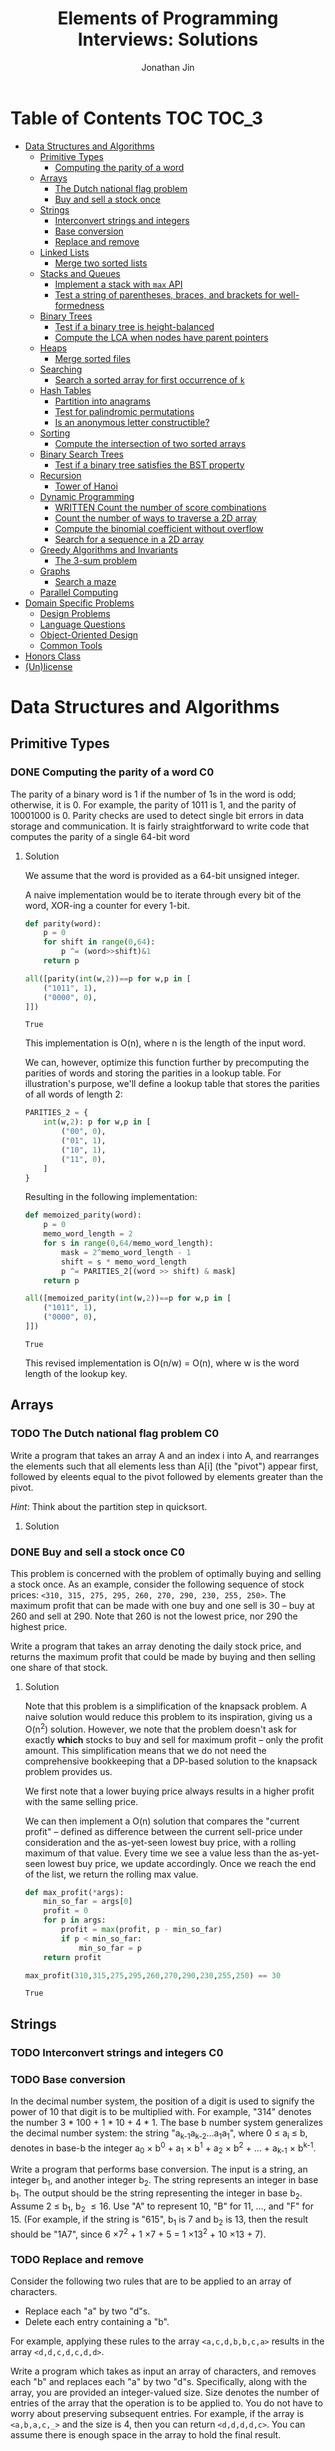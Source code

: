 #+TITLE: Elements of Programming Interviews: Solutions
#+AUTHOR: Jonathan Jin
#+STARTUP: logdone showall
#+TODO: TODO(t) | WRITTEN(w) PSEUDOCODE(c) DONE(d)

* Table of Contents                                                  :TOC:TOC_3:
- [[#data-structures-and-algorithms][Data Structures and Algorithms]]
  - [[#primitive-types][Primitive Types]]
    - [[#computing-the-parity-of-a-word][Computing the parity of a word]]
  - [[#arrays][Arrays]]
    - [[#the-dutch-national-flag-problem][The Dutch national flag problem]]
    - [[#buy-and-sell-a-stock-once][Buy and sell a stock once]]
  - [[#strings][Strings]]
    - [[#interconvert-strings-and-integers][Interconvert strings and integers]]
    - [[#base-conversion][Base conversion]]
    - [[#replace-and-remove][Replace and remove]]
  - [[#linked-lists][Linked Lists]]
    - [[#merge-two-sorted-lists][Merge two sorted lists]]
  - [[#stacks-and-queues][Stacks and Queues]]
    - [[#implement-a-stack-with-max-api][Implement a stack with =max= API]]
    - [[#test-a-string-of-parentheses-braces-and-brackets-for-well-formedness][Test a string of parentheses, braces, and brackets for well-formedness]]
  - [[#binary-trees][Binary Trees]]
    - [[#test-if-a-binary-tree-is-height-balanced][Test if a binary tree is height-balanced]]
    - [[#compute-the-lca-when-nodes-have-parent-pointers][Compute the LCA when nodes have parent pointers]]
  - [[#heaps][Heaps]]
    - [[#merge-sorted-files][Merge sorted files]]
  - [[#searching][Searching]]
    - [[#search-a-sorted-array-for-first-occurrence-of-k][Search a sorted array for first occurrence of =k=]]
  - [[#hash-tables][Hash Tables]]
    - [[#partition-into-anagrams][Partition into anagrams]]
    - [[#test-for-palindromic-permutations][Test for palindromic permutations]]
    - [[#is-an-anonymous-letter-constructible][Is an anonymous letter constructible?]]
  - [[#sorting][Sorting]]
    - [[#compute-the-intersection-of-two-sorted-arrays][Compute the intersection of two sorted arrays]]
  - [[#binary-search-trees][Binary Search Trees]]
    - [[#test-if-a-binary-tree-satisfies-the-bst-property][Test if a binary tree satisfies the BST property]]
  - [[#recursion][Recursion]]
    - [[#tower-of-hanoi][Tower of Hanoi]]
  - [[#dynamic-programming][Dynamic Programming]]
    - [[#written-count-the-number-of-score-combinations][WRITTEN Count the number of score combinations]]
    - [[#count-the-number-of-ways-to-traverse-a-2d-array][Count the number of ways to traverse a 2D array]]
    - [[#compute-the-binomial-coefficient-without-overflow][Compute the binomial coefficient without overflow]]
    - [[#search-for-a-sequence-in-a-2d-array][Search for a sequence in a 2D array]]
  - [[#greedy-algorithms-and-invariants][Greedy Algorithms and Invariants]]
    - [[#the-3-sum-problem][The 3-sum problem]]
  - [[#graphs][Graphs]]
    - [[#search-a-maze][Search a maze]]
  - [[#parallel-computing][Parallel Computing]]
- [[#domain-specific-problems][Domain Specific Problems]]
  - [[#design-problems][Design Problems]]
  - [[#language-questions][Language Questions]]
  - [[#object-oriented-design][Object-Oriented Design]]
  - [[#common-tools][Common Tools]]
- [[#honors-class][Honors Class]]
- [[#unlicense][(Un)license]]

* Data Structures and Algorithms

** Primitive Types

*** DONE Computing the parity of a word                                     :C0:
    CLOSED: [2017-06-21 Wed 00:44]
    
    The parity of a binary word is 1 if the number of 1s in the word is odd;
    otherwise, it is 0. For example, the parity of 1011 is 1, and the parity of
    10001000 is 0. Parity checks are used to detect single bit errors in data
    storage and communication. It is fairly straightforward to write code that
    computes the parity of a single 64-bit word
    
**** Solution

     We assume that the word is provided as a 64-bit unsigned integer.

     A naive implementation would be to iterate through every bit of the word,
     XOR-ing a counter for every 1-bit.

     #+BEGIN_SRC python :results silent :session
       def parity(word):
           p = 0
           for shift in range(0,64):
               p ^= (word>>shift)&1
           return p
     #+END_SRC

     #+BEGIN_SRC python :results value :session
       all([parity(int(w,2))==p for w,p in [
           ("1011", 1),
           ("0000", 0),
       ]])
     #+END_SRC

     #+RESULTS:
     : True

     This implementation is O(n), where n is the length of the input word.

     We can, however, optimize this function further by precomputing the
     parities of words and storing the parities in a lookup table. For
     illustration's purpose, we'll define a lookup table that stores the
     parities of all words of length 2:

     #+BEGIN_SRC python :results none :session
       PARITIES_2 = {
           int(w,2): p for w,p in [
               ("00", 0),
               ("01", 1),
               ("10", 1),
               ("11", 0),
           ]
       }
     #+END_SRC

     Resulting in the following implementation:

     #+BEGIN_SRC python :results none :session
       def memoized_parity(word):
           p = 0
           memo_word_length = 2
           for s in range(0,64/memo_word_length):
               mask = 2^memo_word_length - 1
               shift = s * memo_word_length
               p ^= PARITIES_2[(word >> shift) & mask]
           return p
     #+END_SRC

     #+BEGIN_SRC python :results value :session
       all([memoized_parity(int(w,2))==p for w,p in [
           ("1011", 1),
           ("0000", 0),
       ]])
     #+END_SRC

     #+RESULTS:
     : True

     This revised implementation is O(n/w) = O(n), where w is the word length of
     the lookup key.
     
** Arrays
   
*** TODO The Dutch national flag problem                                    :C0:

    Write a program that takes an array A and an index i into A, and rearranges
    the elements such that all elements less than A[i] (the "pivot") appear
    first, followed by eleents equal to the pivot followed by elements greater
    than the pivot.

    /Hint/: Think about the partition step in quicksort.

**** Solution

*** DONE Buy and sell a stock once                                          :C0:
    CLOSED: [2017-06-22 Thu 12:28]

    This problem is concerned with the problem of optimally buying and selling a
    stock once. As an example, consider the following sequence of stock prices:
    =<310, 315, 275, 295, 260, 270, 290, 230, 255, 250>=. The maximum profit
    that can be made with one buy and one sell is 30 -- buy at 260 and sell
    at 290. Note that 260 is not the lowest price, nor 290 the highest price.

    Write a program that takes an array denoting the daily stock price, and
    returns the maximum profit that could be made by buying and then selling one
    share of that stock.
    
**** Solution

     Note that this problem is a simplification of the knapsack problem. A naive
     solution would reduce this problem to its inspiration, giving us a O(n^{2})
     solution.  However, we note that the problem doesn't ask for exactly
     *which* stocks to buy and sell for maximum profit -- only the profit
     amount. This simplification means that we do not need the comprehensive
     bookkeeping that a DP-based solution to the knapsack problem provides us.

     We first note that a lower buying price always results in a higher profit
     with the same selling price.

     We can then implement a O(n) solution that compares the "current profit" --
     defined as difference between the current sell-price under consideration
     and the as-yet-seen lowest buy price, with a rolling maximum of that
     value. Every time we see a value less than the as-yet-seen lowest buy
     price, we update accordingly. Once we reach the end of the list, we return
     the rolling max value.

     #+BEGIN_SRC python :results silent :session
       def max_profit(*args):
           min_so_far = args[0]
           profit = 0
           for p in args:
               profit = max(profit, p - min_so_far)
               if p < min_so_far:
                   min_so_far = p
           return profit
     #+END_SRC

     #+BEGIN_SRC python :results value :session
       max_profit(310,315,275,295,260,270,290,230,255,250) == 30
     #+END_SRC

     #+RESULTS:
     : True

** Strings

*** TODO Interconvert strings and integers                                  :C0:
    
*** TODO Base conversion

    In the decimal number system, the position of a digit is used to signify the
    power of 10 that digit is to be multiplied with. For example, "314" denotes
    the number 3 * 100 + 1 * 10 + 4 * 1. The base b number system generalizes
    the decimal number system: the string "a_{k-1}a_{k-2}...a_{1}a_{1}", where 0 \leq a_i \leq
    b, denotes in base-b the integer a_0 \times b^{0} + a_1 \times b^{1} + a_2 \times
    b^{2} + ... + a_{k-1} \times b^{k-1}.

    Write a program that performs base conversion. The input is a string, an
    integer b_1, and another integer b_2. The string represents an integer in base
    b_1. The output should be the string representing the integer in base
    b_2. Assume 2 \leq b_1, b_2 \leq 16. Use "A" to represent 10, "B" for 11, ..., and
    "F" for 15. (For example, if the string is "615", b_1 is 7 and b_2 is 13, then
    the result should be "1A7", since 6 \times 7^{2} + 1 \times 7 + 5 = 1 \times 13^{2} + 10 \times 13 + 7).

*** TODO Replace and remove

    Consider the following two rules that are to be applied to an array of
    characters.

    - Replace each "a" by two "d"s.
    - Delete each entry containing a "b".


    For example, applying these rules to the array =<a,c,d,b,b,c,a>= results in
    the array =<d,d,c,d,c,d,d>=.

    Write a program which takes as input an array of characters, and removes
    each "b" and replaces each "a" by two "d"s. Specifically, along with the
    array, you are provided an integer-valued size. Size denotes the number of
    entries of the array that the operation is to be applied to. You do not
    have to worry about preserving subsequent entries. For example, if the array
    is =<a,b,a,c,_>= and the size is 4, then you can return =<d,d,d,d,c>=. You
    can assume there is enough space in the array to hold the final result.
    
** Linked Lists

*** DONE Merge two sorted lists                                             :C0:
    CLOSED: [2017-06-21 Wed 12:53]

    Write a program that takes two lists, assumed to be sorted, and returns
    their merge. The only field your program can change in a node is its =next=
    field.

    /Hint/: Two sorted arrays can be merged using two indices. For lists, take
    care when one iterator reaches the end.
    
**** Solution

     We describe a solution that completes the task in linear time and constant
     space.

     Call input lists =A= and =B=.

     We decide on the head of the return list with respect to comparison. We
     save a reference =H= to this head for final return; in the meantime, we
     create an additional "work-in-progress" reference =l= that we will use to
     iteratively wire up the return value.

     While neither =A= nor =B= have reached their ends, we compare the head
     values of each; whichever is less than or equal to the other, becomes the
     new target for =l.next=. We then increment both the assignee and =l= to
     their next links.

     Once one of =A= or =B= have reached their end, we treat the other as the
     "remainder" list. Since the two input lists are given to be sorted, we have
     the invariant that every element in the remainder is greater than or equal
     to the current =l=. As such, we assign =l.next = remainder=.

     For this solution's purpose, we define a lightweight linked-list API as
     follows:

     #+BEGIN_SRC python :results silent :session
       class LL():
           def __init__(self, v):
               self.v = v
               self.next = None
           def append(self, l):
               self.next = l
           def __eq__(self,l):
               me = self
               while me is not None and l is not None:
                   if me.v != l.v:
                       return False
                   me = me.next
                   l = l.next
               return me is None and l is None 
     #+END_SRC

     Our solution is as follows:

     #+BEGIN_SRC python :results silent :session
       def merge(A,B):
           if A is None:
               return B
           if B is None:
               return A
           if A.v < B.v:
               head = A
               A = A.next
           else:
               head = B
               B = B.next
           l = head # wip tracker
           cursors = { "A": A, "B": B }
           while cursors["A"] is not None and cursors["B"] is not None:
               k_next = "A" if cursors["A"].v < cursors["B"].v else "B"
               l.next = cursors[k_next]
               l = l.next
               cursors[k_next] = cursors[k_next].next
           l.next = cursors["A"] if cursors["A"] is not None else cursors["B"]
           return head
     #+END_SRC

     #+BEGIN_SRC python :results value :session
       all([
           # base cases
           merge(None,None) == None,
           merge(None, LL(1).append(LL(2))) == LL(1).append(LL(2)),
           merge(LL(1).append(LL(3)), None) == LL(1).append(LL(3)),

           # "normal" case
           merge(
               LL(1).append(LL(3).append(LL(5))),
               LL(2).append(LL(4).append(LL(6))),
           ) == LL(1).append(LL(2).append(LL(3).append(LL(4).append(LL(5).append(LL(6)))))),

           # remainder case
           merge(
               LL(1).append(LL(5)),
               LL(2).append(LL(6).append(LL(10))),
           ) == LL(1).append(LL(2).append(LL(5).append(LL(6).append(LL(10))))),
       ])
     #+END_SRC

     #+RESULTS:
     : True

** Stacks and Queues
   
*** DONE Implement a stack with =max= API                                   :C0:
    CLOSED: [2017-06-21 Wed 01:06]

    Design a stack that includes a max operation, in addition to push and
    pop. The max method should return the maximum value stored in the stack.
    
**** Solution

     We can use an augmentation of a "vanilla" stack for this purpose. Each
     element of this augmented stack -- call it a "max stack" -- will maintain a
     record of the maximum value at or below its current level. This will allow
     us to preserve the following invariant for given max-stack =S=:

     #+BEGIN_VERBATIM
     S.head.max = max(S)
     #+END_VERBATIM

     We can implement the max-stack as follows:

     #+BEGIN_SRC python :results silent :session
       class MaxStack():
           def __init__(self, *args):
               self.record = []
               for v in args:
                   self.push(v)
           def push(self, v):
               if not self.record:
                   self.record.append((v,v))
               else:
                   self.record.append((v,max(v,self.record[-1][1])))
               return self
           def pop(self):
               if not self.record:
                   return None
               out = self.record[-1][0]
               self.record = self.record[0:-1]
               return out
           # drop silently pops 
           def drop(self):
               self.pop()
               return self
           def max(self):
               if not self.record:
                   return None
               return self.record[-1][1]
     #+END_SRC

     #+BEGIN_SRC python :results value :session
       all([
           MaxStack(1,4,3,2,5).max() == 5,
           MaxStack(1,4,3,2,5).drop().max() == 4,
           MaxStack(2,3,4,1).drop().drop().max() == 3,
       ])
     #+END_SRC

     #+RESULTS:
     : True

     This implementation is:

     - O(1) for push;
     - O(1) for pop;
     - O(1) for max lookup.


     Space complexity is O(2n) = O(n), where n is the stack size.

*** DONE Test a string of parentheses, braces, and brackets for well-formedness
    CLOSED: [2017-06-25 Sun 22:46]

**** Solution

     #+BEGIN_SRC python :results silent :session
       def is_well_formed(S):
           PAIRS = {
               "{": "}",
               "(": ")",
               "[": "]",
           }
           opens = []
           for c in S:
               if c in PAIRS:
                   opens.append(c)
               elif opens and c == PAIRS[opens[-1]]:
                   opens = opens[:-1]
               else:
                   return False
           return not opens
     #+END_SRC

     #+BEGIN_SRC python :results value :session
       all([
           is_well_formed(""),
           is_well_formed("()"),
           is_well_formed("[]"),
           is_well_formed("{}"),
           is_well_formed("{[()]}"),
           not is_well_formed("{[([)]}"),
           not is_well_formed("}"),
       ])
     #+END_SRC

     #+RESULTS:
     : True

** Binary Trees

*** DONE Test if a binary tree is height-balanced                           :C0:
    CLOSED: [2017-06-25 Sun 21:56]

    A binary tree is said to be balanced if for each node in the tree, the
    difference in the height of its left and right subtrees is at most one. A
    perfect binary tree is balanced, as is a complete binary tree. A balanced
    binary tree does not have to be perfect or complete.

    Write a program that takes as input the root of a binary tree and checks
    whether the tree is balanced.
    
**** Solution

     We can use a post-order traversal as the backbone for our implementation.

     For each subtree, we determine its height. When traversing parent nodes, if
     the difference in the height of its two subtrees is greater than 1, we
     return false immediately. Otherwise, we return one greater than the greater
     of the two children heights.

     #+BEGIN_SRC python :results output :session
       def is_height_balanced(T):
           def height(n):
               if not n:
                   return 0
               hl, hr = height(n.left), height(n.right)
               if abs(hl - hr) > 1:
                   raise Exception
               return max(hl, hr) + 1
           try:
               height(T)
           except Exception:
               return False
           return True
     #+END_SRC

     This implementation is O(n), where n is the number of nodes in the tree. It
     is O(1) in space. 
     
*** DONE Compute the LCA when nodes have parent pointers
    CLOSED: [2017-06-25 Sun 18:37]

**** Solution

     We note that the solution is trivial if the nodes are at the same depth:
     iterate in tandem until you reach the common ancestor node. This operation
     is O(log n).

     Otherwise, if the nodes are at different depths, we can iterate the deeper
     node until both cursors are at the same depth, at which point the problem
     reduces to the same-depth case.

     Both of these cases require us to determine the depths of the two
     nodes. This can be done by tracing the respective parent pointers to the
     root and storing the traversal length.

     We note that both depth-determination and final traversal are O(log n); the
     combined solution is O(log n) w.r.t. time and O(1) w.r.t. space.

** Heaps

*** TODO Merge sorted files                                                 :C0:
    
** Searching

*** TODO Search a sorted array for first occurrence of =k=                  :C0:

    Binary search commonly asks for the index of /any/ element of a sorted array
    that is equal to a specified element. The following problem has a slight
    twist on this.

    Write a method that takes a sorted array and a key and returns the index of
    the /first/ occurrence of the key in the array.
     
** Hash Tables

*** TODO Partition into anagrams                                            :C0:

*** DONE Test for palindromic permutations
    CLOSED: [2017-06-25 Sun 00:14]

    Write a program to test whether the letters forming a string can be permuted
    to form a palindrome. For instance, "edified" can be permuted to form
    "deified".

**** Solution

     We assume that there is no requirement that the resulting palindrome be a
     word in the English language.

     We note that, in the case of even-length strings, we require the count of
     each letter to be evenly divisible by two. We additionally note that, in
     the case of odd-length strings, there is one and only one letter with count
     of one.

     This implementation is O(n) in time and space.

     #+BEGIN_SRC python :results silent :session
       def can_palindrome(s):
           lcs = {}
           for c in s:
               if c not in lcs:
                   lcs[c] = 0
               lcs[c] += 1
           if len(s) % 2 == 0:
               return all(v % 2 == 0 for k,v in lcs.iteritems())
           else:
               is_pivot_found = False
               for k,v in lcs.iteritems():
                   if v == 1:
                       if is_pivot_found:
                           return False
                       else:
                           is_pivot_found = True
                           continue
                   elif v % 2 != 0:
                       return False
               return True
     #+END_SRC

     #+BEGIN_SRC python :results value :session
       all([
           can_palindrome("racecar"),
           can_palindrome("rraacce"),
           not can_palindrome("foobar"),
       ])
     #+END_SRC

     #+RESULTS:
     : True

*** DONE Is an anonymous letter constructible?
    CLOSED: [2017-06-23 Fri 12:41]

    Write a program which takes text for an anonymous letter and text for a
    magazine and determines if it is possible to write the anonymous letter
    using the magazine. The letter can be written using the magazine if for each
    character in the letter, the number of times it appears in the anonymous
    letter is no more than the number of times it appears in the magazine.

**** Solution

     We implement a solution that reduces the letter and the magazine into
     dictionaries. We then check that the magazine dictionary contains all of
     the letter dictionary's keys and, for each of those keys, that it maps to a
     count greater than or equal to that contained in the letter dictionary.

     This solution is in time O(n) with respect to the cumulative length of the
     letter and magazine. Space is, similarly, O(n).

     For the sake of simplicity, we assume that inputs do not contain
     spaces. Accounting for spaces is trivial and would simply involve splitting
     each input on whitespace characters and iterating across sub-lists.

     #+BEGIN_SRC python :results output :session
       def is_possible(l, m):
           def to_dict(s):
               out = {}
               for c in s:
                   if c not in out:
                       out[c] = 0
                   out[c] += 1
               return out

           dl = to_dict(l)
           dm = to_dict(m)

           for k,v in dl.iteritems():
               if k not in dm or dm[k] < v:
                   return False

           return True
     #+END_SRC
     
** Sorting

*** DONE Compute the intersection of two sorted arrays                      :C0:
    CLOSED: [2017-06-23 Fri 15:24]

    Write a program which takes as input two sorted arrays, and returns a new
    array containing elements that are present in both of the input arrays. The
    input arrays may have duplicate entries, but the returned array should be
    free of duplicates. For example, if the input is =<2,3,3,5,5,6,7,7,8,12>=
    and =<5,5,6,8,8,9,10,10>=, your output should be =<5,6,8>=.

**** Solution

     #+BEGIN_SRC python :results output :session
       def intersection(A,B):
           if not A or not B:
               return []
           out = []
           lower,upper = A, B
           while lower and upper:
               lower = lower if lower[0] < upper[0] else upper
               upper = upper if lower[0] < upper[0] else lower
               while lower and lower[0] != upper[0]:
                   lower = lower[1:]
               if not lower or not upper:
                   break
               item = lower[0]
               out.append(item)
               while lower and lower[0] == item:
                   lower = lower[1:]
               while upper and upper[0] == item:
                   upper = upper[1:]
           return out
     #+END_SRC

     #+RESULTS:

     #+BEGIN_SRC python :results value :session
       all([
           intersection([],[]) == [],
           intersection([],[1,2,3]) == [],
           intersection([1,2,3],[]) == [],
           intersection(
               [1,2,3,4,5],
               [4,4,5,6,7],
           ) == [4,5,6,7],
           intersection(
               [1,2,3],
               [4,5,6],
           ) == [],
       ])  
     #+END_SRC

     #+RESULTS:
     : True

     This implementation is linear on its inputs.

** Binary Search Trees

*** DONE Test if a binary tree satisfies the BST property                   :C0:
    CLOSED: [2017-06-23 Fri 12:20]

    Write a program that takes as input a binary tree and checks if the tree
    satisfies the BST property.

**** Solution

     Iterate through each subtree, keeping track of a local maximum and
     minimum. In addition to asserting that the two leaves relate to the node as
     necessary, similarly assert that the two leaves fall within the maximum and
     minimum. When recursing into leaves, update either the maximum or the
     minimum with the current node value depending on which leave is being
     recursed into.

** Recursion

*** TODO Tower of Hanoi                                                     :C0:
     
** Dynamic Programming

*** WRITTEN Count the number of score combinations                          :C0:
    CLOSED: [2017-06-23 Fri 15:03]

    In an American football game, a play can lead to 2 points (safety), 3 points
    (field goal), or 7 points (touchdown, assuming the extra point). Many
    different combinations of 2, 3, and 7 point plays can make up a final
    score. For example, four combinations of plays yield a score of 12:

    - 6 safeties;
    - 3 safeties, 2 field goals;
    - 1 safety, 1 field goal, and 1 touchdown;
    - 4 field goals.


    Write a program that takes a final score and scores for individual plays,
    and returns the number of combinations of plays that result in the final
    score.

**** Solution

     We can memoize the number of combinations that lead to certain scores,
     iterating through the memo to arrive at the desired final score and, as a
     result, the final combination count.

     Say we have possible play scores 2 and 3, and we'd like the number of
     possible plays that could lead to a score of 9. We can represent our memo
     as a two-dimensional array, where one axis is the score and the other
     represents the set of plays that can comprise the score, the first index
     representing, in this case, the set ={2}= and the second, the set ={2,3}=.

     We note that, for a given score =S= and a given set of plays =P = {P', p}=,
     number of combinations leading to score =S= =N(S, P)= equals (informally):

     =N(S-p, P') + N(S-2p, P') + ... + N(0, P')=

     We say that =N(x, y) = 0= for =x<0= and any =y=.

     |         | *0* | *1* | *2* | *3* | *4* | *5* | *6* | *7* | *8* | *9* |
     | ={2}=   |   1 |   0 |   1 |   0 |   1 |   0 |   1 |   0 |   1 |   0 |
     | ={2,3}= |   1 |   0 |   1 |   1 |   1 |   1 |   2 |   1 |   2 |   2 |

     A solution that uses this memoization strategy will be =O(S \times |P|)=, where
     =S= is the score and =P= is the set of play scores. Likewise for space.

*** DONE Count the number of ways to traverse a 2D array
    CLOSED: [2017-06-23 Fri 19:18]

**** Solution

     Our memoization strategy is as follows. We use a matrix T of the same
     shape as the input matrix M to track the number of ways to traverse to
     that point in the input. Matrix T is populated according to function
     T(i,j), which we define as follows:

     - T(i,j) = T(i-1,j) + T(i, j-1)
     - T(i, j) = 0 \forall j \in \real, i < 0
     - T(i, j) = 0 \forall j < 0, i \in \real


     Our solution then becomes as follows:

     #+BEGIN_SRC python :results silent :session
       def num_traversals(M):
           t = [[0 for _ in M[0]] for _ in M]
           def T(t, i,j):
               if i == -1 or j == -1:
                   return 0
               if i == 0 and j == 0:
                   return 1
               return t[i-1][j] + t[i][j-1]
           for i in range(0, len(M)):
               for j in range(0, len(M[i])):
                   t[i][j] = T(t, i, j)
           return t[len(M)-1][len(M[0])-1]
     #+END_SRC

     #+BEGIN_SRC python :results value :session
       all([
           num_traversals([[0,0,0,0,0] for _ in xrange(5)]) == 70,
       ])
     #+END_SRC

     This implementation is linear for both time and space with respect to the
     number of elements in the input matrix.

*** DONE Compute the binomial coefficient without overflow
    CLOSED: [2017-06-24 Sat 21:10]

**** Solution

     For illustration's purpose, we outline a C matrix, where C[n][k] = C(n+1,k+1)
     \forall n,k \in \real:

     | 1 | 2 | 3 | 4 |
     | 0 | 1 | 3 | 6 |
     | 0 | 0 | 1 | 4 |
     | 0 | 0 | 0 | 1 |

     We note that this gives us the following recursive definition of the
     binominal coefficient: C(n, k) = C(n-1, k-1) + C(n-1, k). A naive
     implementation would directly translate this recursive definition into a
     recursive implementation, resulting in re-computation of the same values
     for exponential time complexity w.r.t nk. Instead, we memoize intermediate
     results in a manner identical to the example matrix above:

     #+BEGIN_SRC python :results output :session
       def bico(n,k):
           def C(_C, n, k):
               if n == k:
                   return 1
               elif k == 0:
                   return n + 1
               elif k > n:
                   return 0
               else:
                   return _C[k-1][n-1] + _C[k][n-1]
           _C = [[0 for _ in xrange(n)] for _ in xrange(k)]
           for _k in range(0, k):
               for _n in range(0, n):
                   _C[_k][_n] = C(_C, _n, _k)
           return _C[k-1][n-1]
     #+END_SRC

     #+RESULTS:

     #+BEGIN_SRC python :results output :session
       all([
           bico(29, 3) == 3654,
           bico(3, 2) == 3,
       ])
     #+END_SRC

     This solution is O(nk) for both time and space.

*** DONE Search for a sequence in a 2D array
    CLOSED: [2017-06-24 Sat 22:48]

    Write a program that takes as arguments a 2D array and a 1D array, and
    checks whether the 1D array appears in the 2D array.

**** Solution

     We can use iteration through each element of the 2D array as the backbone
     of our solution's logic; during iteration, if we encounter an element
     that's equal to the first element of the sequence, we break into tracing
     logic. This tracing logic considers all of the element's "neighbors" to see
     if they equal the next value in the sequence. We "trace" the sequence in
     this way; if we reach the end of the sequence in this way, we return true
     and are done. If, however, tracing leads to only a partial match, we mark
     the latest element in the trace as "invalid" and propagate that mark
     backwards through the trace. This is to prevent re-tracing of paths that
     are already known to be "lost causes" -- an implementation that would lead
     to time complexity of O(nml), where n and m are the matrix's dimensions and
     l is the length of the sequence. The result, where we preemptively avoid
     tracing paths that have already been deemed to not match the argument
     sequence, is an implementation that is in time O(nm) (traversal of the
     input sequence is amortized).

     #+BEGIN_SRC python :results silent :session
       def contains_sequence(M, S):
           # eligibility matrix
           m_e = [[True for _ in xrange(len(M[0]))] for _ in xrange(len(M))]
           def neighbor_coords(i, j):
               if i < len(M)-1:
                   yield (i+1, j)
               if i > 0:
                   yield (i-1, j)
               if j < len(M[0])-1:
                   yield (i, j+1)
               if j > 0:
                   yield (i, j-1)
           def trace(i, j, seq):
               if not seq:
                   return True
               if not m_e[i][j]:
                   return False
               if M[i][j] != seq[0] or not any([
                       trace(nc[0], nc[1], seq[1:]) for nc in neighbor_coords(i, j)
               ]):
                   m_e[i][j] = False
                   return False
               else:
                   return True
           for i in range(0, len(M)):
               for j in range(0, len(M[0])):
                   if trace(i, j, S):
                       return True
           return False
     #+END_SRC

     #+BEGIN_SRC python :results value :session
       all([
           contains_sequence(M, S) == r for M,S,r in [
               (
                   [[1,2,5],
                    [3,4,3],
                    [5,6,7]],
                   [3,4,7],
                   False,
               ),
               (
                   [[1,2,5],
                    [3,4,3],
                    [5,6,7]],
                   [3,4,6,7],
                   True,
               ),
               (
                   [[1,2,3],
                    [3,4,5],
                    [5,6,7]],
                   [1,3,4,6],
                   True,
               ),
               (
                   [[1,2,3],
                    [3,4,5],
                    [5,6,7]],
                   [1,2,3,4],
                   False,
               ),
           ]
       ])
     #+END_SRC

     #+RESULTS:
     : True

** Greedy Algorithms and Invariants

*** TODO The 3-sum problem                                                  :C0:
    
** Graphs

*** TODO Search a maze                                                      :C0:

    Given a 2D array of black and white entries representing a maze with
    designated entrance and exit points, find a path from the entrance to the
    exit, if one exists.

    /Hint/: Model the maze as a graph.

**** Solution

     We treat the 2D array as a graph and implement DFS.
     
** Parallel Computing
   
* Domain Specific Problems
  
** Design Problems
   
** Language Questions
   
** Object-Oriented Design
   
** Common Tools
   
* Honors Class
  
* (Un)license
  
  #+BEGIN_SRC text :eval never
    This is free and unencumbered software released into the public domain.

    Anyone is free to copy, modify, publish, use, compile, sell, or
    distribute this software, either in source code form or as a compiled
    binary, for any purpose, commercial or non-commercial, and by any
    means.

    In jurisdictions that recognize copyright laws, the author or authors
    of this software dedicate any and all copyright interest in the
    software to the public domain. We make this dedication for the benefit
    of the public at large and to the detriment of our heirs and
    successors. We intend this dedication to be an overt act of
    relinquishment in perpetuity of all present and future rights to this
    software under copyright law.

    THE SOFTWARE IS PROVIDED "AS IS", WITHOUT WARRANTY OF ANY KIND,
    EXPRESS OR IMPLIED, INCLUDING BUT NOT LIMITED TO THE WARRANTIES OF
    MERCHANTABILITY, FITNESS FOR A PARTICULAR PURPOSE AND NONINFRINGEMENT.
    IN NO EVENT SHALL THE AUTHORS BE LIABLE FOR ANY CLAIM, DAMAGES OR
    OTHER LIABILITY, WHETHER IN AN ACTION OF CONTRACT, TORT OR OTHERWISE,
    ARISING FROM, OUT OF OR IN CONNECTION WITH THE SOFTWARE OR THE USE OR
    OTHER DEALINGS IN THE SOFTWARE.

    For more information, please refer to <http://unlicense.org>
  #+END_SRC
